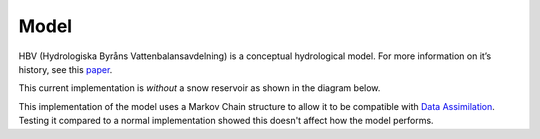 .. eWaterCycle-HBV documentation master file, created by
   sphinx-quickstart on Thu Mar  7 10:34:21 2024.
   You can adapt this file completely to your liking, but it should at least
   contain the root `toctree` directive.

Model
===========================================

HBV (Hydrologiska Byråns Vattenbalansavdelning) is a conceptual
hydrological model. For more information on it’s history, see this
`paper <https://hess.copernicus.org/articles/26/1371/2022/>`__.

This current implementation is *without* a snow reservoir as shown in the diagram below.

.. image:: _images/model_layout.png
   :width: 600
   :alt: `Link <https://github.com/Daafip/HBV-bmi/blob/main/model_layout.png?raw=true>`__

This implementation of the model uses a Markov Chain structure to allow it to be compatible with `Data Assimilation <https://github.com/Daafip/eWaterCycle-DA>`__.
Testing it compared to a normal implementation showed this doesn't affect how the model performs.

